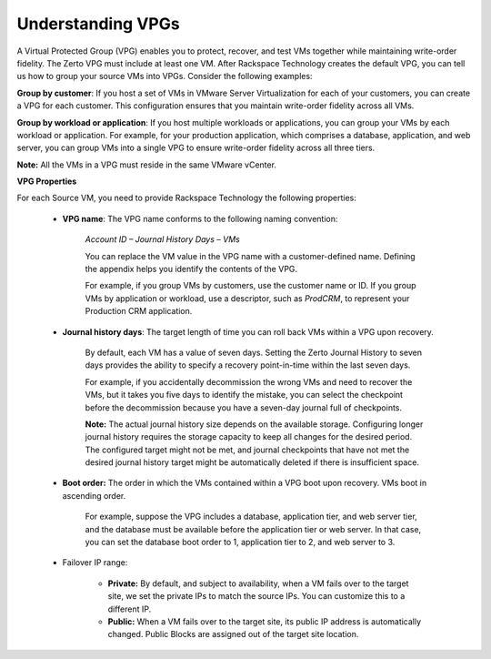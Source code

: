 .. _understanding-vpgs:



==================
Understanding VPGs
==================

A Virtual Protected Group (VPG) enables you to protect, recover,
and test VMs together while maintaining write-order fidelity.
The Zerto VPG must include at least one VM. After Rackspace Technology
creates the default VPG, you can tell us how to group your source VMs
into VPGs. Consider the following examples:

**Group by customer**: If you host a set of VMs in VMware Server
Virtualization for each of your customers, you can create a VPG for
each customer. This configuration ensures that you maintain write-order
fidelity across all VMs.

**Group by workload or application**: If you host multiple workloads or
applications, you can group your VMs by each workload or application.
For example, for your production application, which comprises a database,
application, and web server, you can group VMs into a single VPG to ensure
write-order fidelity across all three tiers.

**Note:** All the VMs in a VPG must reside in the same VMware vCenter.

**VPG Properties**

For each Source VM, you need to provide Rackspace Technology the
following properties:

   * **VPG name**: The VPG name conforms to the following naming convention:
      
      *Account ID – Journal History Days – VMs*

      You can replace the VM value in the VPG name with a customer-defined name. Defining the appendix helps you identify the contents of the VPG.

      For example, if you group VMs by customers, use the customer name or ID. If you group VMs by application or workload, use a descriptor, such as *ProdCRM*, to represent your Production CRM application.

   * **Journal history days**: The target length of time you can roll back VMs within a VPG upon recovery.

      By default, each VM has a value of seven days. Setting the Zerto Journal History to seven days provides the ability to specify a recovery point-in-time within the last seven days.

      For example, if you accidentally decommission the wrong VMs and need to recover the VMs, but it takes you five days to identify the mistake, you can select the checkpoint before the decommission because you have a seven-day journal full of checkpoints.

      **Note:** The actual journal history size depends on the available storage. Configuring longer journal history requires the storage capacity to keep all changes for the desired period. The configured target might not be met, and journal checkpoints that have not met the desired journal history target might be automatically deleted if there is insufficient space.

   * **Boot order:** The order in which the VMs contained within a VPG boot upon recovery. VMs boot in ascending order.

      For example, suppose the VPG includes a database, application tier, and web server tier, and the database must be available before the application tier or web server. In that case, you can set the database boot order to 1, application tier to 2, and web server to 3.

   * Failover IP range: 

      * **Private:** By default, and subject to availability, when a VM fails over to the target site, we set the private IPs to match the source IPs. You can customize this to a different IP.
      * **Public:** When a VM fails over to the target site, its public IP address is automatically changed. Public Blocks are assigned out of the target site location.


